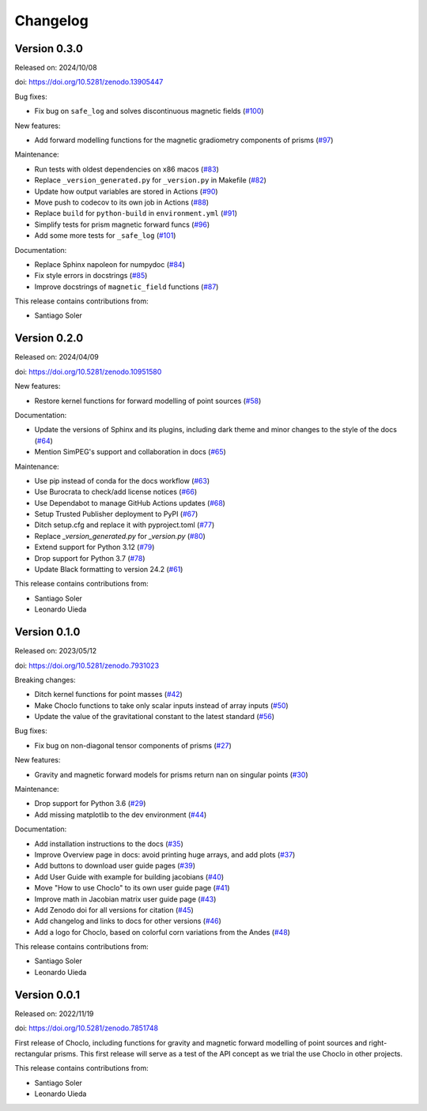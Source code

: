 .. _changes:

Changelog
=========

Version 0.3.0
-------------

Released on: 2024/10/08

doi: https://doi.org/10.5281/zenodo.13905447

Bug fixes:

-  Fix bug on ``safe_log`` and solves discontinuous magnetic fields (`#100 <https://github.com/fatiando/choclo/pull/100>`__)

New features:

-  Add forward modelling functions for the magnetic gradiometry components of prisms (`#97 <https://github.com/fatiando/choclo/pull/97>`__)

Maintenance:

-  Run tests with oldest dependencies on x86 macos (`#83 <https://github.com/fatiando/choclo/pull/83>`__)
-  Replace ``_version_generated.py`` for ``_version.py`` in Makefile (`#82 <https://github.com/fatiando/choclo/pull/82>`__)
-  Update how output variables are stored in Actions (`#90 <https://github.com/fatiando/choclo/pull/90>`__)
-  Move push to codecov to its own job in Actions (`#88 <https://github.com/fatiando/choclo/pull/88>`__)
-  Replace ``build`` for ``python-build`` in ``environment.yml`` (`#91 <https://github.com/fatiando/choclo/pull/91>`__)
-  Simplify tests for prism magnetic forward funcs (`#96 <https://github.com/fatiando/choclo/pull/96>`__)
-  Add some more tests for ``_safe_log`` (`#101 <https://github.com/fatiando/choclo/pull/101>`__)

Documentation:

-  Replace Sphinx napoleon for numpydoc (`#84 <https://github.com/fatiando/choclo/pull/84>`__)
-  Fix style errors in docstrings (`#85 <https://github.com/fatiando/choclo/pull/85>`__)
-  Improve docstrings of ``magnetic_field`` functions (`#87 <https://github.com/fatiando/choclo/pull/87>`__)

This release contains contributions from:

-  Santiago Soler


Version 0.2.0
-------------

Released on: 2024/04/09

doi: https://doi.org/10.5281/zenodo.10951580

New features:

* Restore kernel functions for forward modelling of point sources (`#58
  <https://github.com/fatiando/choclo/pull/58>`__)

Documentation:

* Update the versions of Sphinx and its plugins, including dark theme and minor
  changes to the style of the docs (`#64
  <https://github.com/fatiando/choclo/pull/64>`__)
* Mention SimPEG's support and collaboration in docs (`#65
  <https://github.com/fatiando/choclo/pull/65>`__)

Maintenance:

* Use pip instead of conda for the docs workflow (`#63
  <https://github.com/fatiando/choclo/pull/63>`__)
* Use Burocrata to check/add license notices (`#66
  <https://github.com/fatiando/choclo/pull/66>`__)
* Use Dependabot to manage GitHub Actions updates (`#68
  <https://github.com/fatiando/choclo/pull/68>`__)
* Setup Trusted Publisher deployment to PyPI (`#67
  <https://github.com/fatiando/choclo/pull/67>`__)
* Ditch setup.cfg and replace it with pyproject.toml (`#77
  <https://github.com/fatiando/choclo/pull/77>`__)
* Replace `_version_generated.py` for `_version.py` (`#80
  <https://github.com/fatiando/choclo/pull/80>`__)
* Extend support for Python 3.12 (`#79
  <https://github.com/fatiando/choclo/pull/79>`__)
* Drop support for Python 3.7 (`#78
  <https://github.com/fatiando/choclo/pull/78>`__)
* Update Black formatting to version 24.2 (`#61
  <https://github.com/fatiando/choclo/pull/61>`__)

This release contains contributions from:

* Santiago Soler
* Leonardo Uieda


Version 0.1.0
-------------

Released on: 2023/05/12

doi: https://doi.org/10.5281/zenodo.7931023

Breaking changes:

* Ditch kernel functions for point masses (`#42 <https://github.com/fatiando/choclo/pull/42>`__)
* Make Choclo functions to take only scalar inputs instead of array inputs (`#50 <https://github.com/fatiando/choclo/pull/50>`__)
* Update the value of the gravitational constant to the latest standard (`#56 <https://github.com/fatiando/choclo/pull/56>`__)

Bug fixes:

* Fix bug on non-diagonal tensor components of prisms (`#27 <https://github.com/fatiando/choclo/pull/27>`__)

New features:

* Gravity and magnetic forward models for prisms return nan on singular points (`#30 <https://github.com/fatiando/choclo/pull/30>`__)

Maintenance:

* Drop support for Python 3.6 (`#29 <https://github.com/fatiando/choclo/pull/29>`__)
* Add missing matplotlib to the dev environment (`#44 <https://github.com/fatiando/choclo/pull/44>`__)

Documentation:

* Add installation instructions to the docs (`#35 <https://github.com/fatiando/choclo/pull/35>`__)
* Improve Overview page in docs: avoid printing huge arrays, and add plots (`#37 <https://github.com/fatiando/choclo/pull/37>`__)
* Add buttons to download user guide pages (`#39 <https://github.com/fatiando/choclo/pull/39>`__)
* Add User Guide with example for building jacobians (`#40 <https://github.com/fatiando/choclo/pull/40>`__)
* Move "How to use Choclo" to its own user guide page (`#41 <https://github.com/fatiando/choclo/pull/41>`__)
* Improve math in Jacobian matrix user guide page (`#43 <https://github.com/fatiando/choclo/pull/43>`__)
* Add Zenodo doi for all versions for citation (`#45 <https://github.com/fatiando/choclo/pull/45>`__)
* Add changelog and links to docs for other versions (`#46 <https://github.com/fatiando/choclo/pull/46>`__)
* Add a logo for Choclo, based on colorful corn variations from the Andes (`#48 <https://github.com/fatiando/choclo/pull/48>`__)

This release contains contributions from:

* Santiago Soler
* Leonardo Uieda


Version 0.0.1
-------------

Released on: 2022/11/19

doi: https://doi.org/10.5281/zenodo.7851748

First release of Choclo, including functions for gravity and magnetic forward
modelling of point sources and right-rectangular prisms. This first release
will serve as a test of the API concept as we trial the use Choclo in other
projects.

This release contains contributions from:

* Santiago Soler
* Leonardo Uieda
